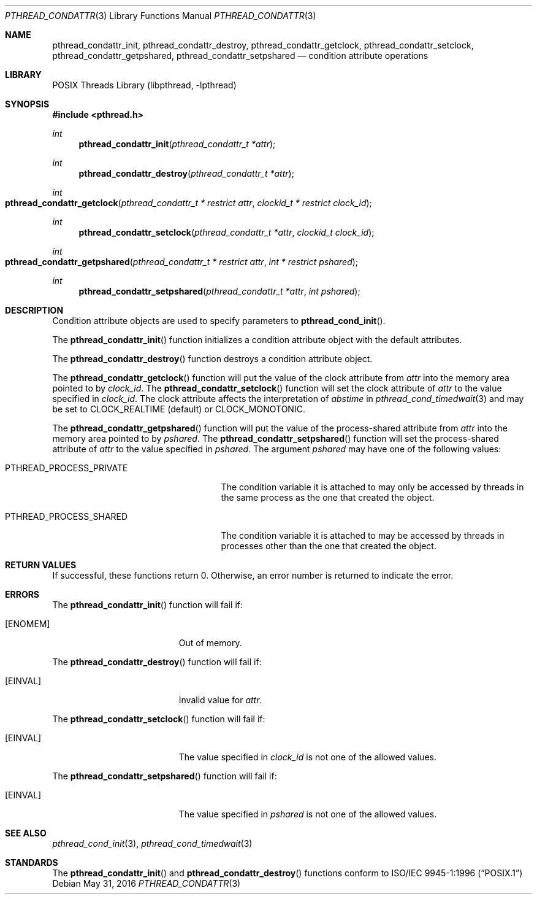 .\" Copyright (C) 2000 Jason Evans <jasone@FreeBSD.org>.
.\" All rights reserved.
.\"
.\" Redistribution and use in source and binary forms, with or without
.\" modification, are permitted provided that the following conditions
.\" are met:
.\" 1. Redistributions of source code must retain the above copyright
.\"    notice(s), this list of conditions and the following disclaimer as
.\"    the first lines of this file unmodified other than the possible
.\"    addition of one or more copyright notices.
.\" 2. Redistributions in binary form must reproduce the above copyright
.\"    notice(s), this list of conditions and the following disclaimer in
.\"    the documentation and/or other materials provided with the
.\"    distribution.
.\"
.\" THIS SOFTWARE IS PROVIDED BY THE COPYRIGHT HOLDER(S) ``AS IS'' AND ANY
.\" EXPRESS OR IMPLIED WARRANTIES, INCLUDING, BUT NOT LIMITED TO, THE
.\" IMPLIED WARRANTIES OF MERCHANTABILITY AND FITNESS FOR A PARTICULAR
.\" PURPOSE ARE DISCLAIMED.  IN NO EVENT SHALL THE COPYRIGHT HOLDER(S) BE
.\" LIABLE FOR ANY DIRECT, INDIRECT, INCIDENTAL, SPECIAL, EXEMPLARY, OR
.\" CONSEQUENTIAL DAMAGES (INCLUDING, BUT NOT LIMITED TO, PROCUREMENT OF
.\" SUBSTITUTE GOODS OR SERVICES; LOSS OF USE, DATA, OR PROFITS; OR
.\" BUSINESS INTERRUPTION) HOWEVER CAUSED AND ON ANY THEORY OF LIABILITY,
.\" WHETHER IN CONTRACT, STRICT LIABILITY, OR TORT (INCLUDING NEGLIGENCE
.\" OR OTHERWISE) ARISING IN ANY WAY OUT OF THE USE OF THIS SOFTWARE,
.\" EVEN IF ADVISED OF THE POSSIBILITY OF SUCH DAMAGE.
.\"
.\" $NQC$
.Dd May 31, 2016
.Dt PTHREAD_CONDATTR 3
.Os
.Sh NAME
.Nm pthread_condattr_init ,
.Nm pthread_condattr_destroy ,
.Nm pthread_condattr_getclock ,
.Nm pthread_condattr_setclock ,
.Nm pthread_condattr_getpshared ,
.Nm pthread_condattr_setpshared
.Nd condition attribute operations
.Sh LIBRARY
.Lb libpthread
.Sh SYNOPSIS
.In pthread.h
.Ft int
.Fn pthread_condattr_init "pthread_condattr_t *attr"
.Ft int
.Fn pthread_condattr_destroy "pthread_condattr_t *attr"
.Ft int
.Fo pthread_condattr_getclock
.Fa "pthread_condattr_t * restrict attr" "clockid_t * restrict clock_id"
.Fc
.Ft int
.Fn pthread_condattr_setclock "pthread_condattr_t *attr" "clockid_t clock_id"
.Ft int
.Fo pthread_condattr_getpshared
.Fa "pthread_condattr_t * restrict attr" "int * restrict pshared"
.Fc 
.Ft int
.Fn pthread_condattr_setpshared "pthread_condattr_t *attr" "int pshared"
.Sh DESCRIPTION
Condition attribute objects are used to specify parameters to
.Fn pthread_cond_init .
.Pp
The
.Fn pthread_condattr_init
function initializes a condition attribute object with the default attributes.
.Pp
The
.Fn pthread_condattr_destroy
function destroys a condition attribute object.
.Pp
The
.Fn pthread_condattr_getclock
function will put the value of the clock attribute from
.Fa attr
into the memory area pointed to by
.Fa clock_id .
The
.Fn pthread_condattr_setclock
function will set the clock attribute of
.Fa attr
to the value specified in
.Fa clock_id .
The clock attribute affects the interpretation of
.Fa abstime
in
.Xr pthread_cond_timedwait 3
and may be set to
.Dv CLOCK_REALTIME
(default)
or
.Dv CLOCK_MONOTONIC .
.Pp
The
.Fn pthread_condattr_getpshared
function will put the value of the process-shared attribute from
.Fa attr
into the memory area pointed to by
.Fa pshared .
The
.Fn pthread_condattr_setpshared
function will set the process-shared attribute of
.Fa attr
to the value specified in
.Fa pshared .
The argument
.Fa pshared
may have one of the following values:
.Bl -tag -width ".Dv PTHREAD_PROCESS_PRIVATE"
.It Dv PTHREAD_PROCESS_PRIVATE
The condition variable it is attached to may only be accessed by
threads in the same process as the one that created the object.
.It Dv PTHREAD_PROCESS_SHARED
The condition variable it is attached to may be accessed by
threads in processes other than the one that created the object.
.El
.Sh RETURN VALUES
If successful, these functions return 0.
Otherwise, an error number is returned to indicate the error.
.Sh ERRORS
The
.Fn pthread_condattr_init
function will fail if:
.Bl -tag -width Er
.It Bq Er ENOMEM
Out of memory.
.El
.Pp
The
.Fn pthread_condattr_destroy
function will fail if:
.Bl -tag -width Er
.It Bq Er EINVAL
Invalid value for
.Fa attr .
.El
.Pp
The
.Fn pthread_condattr_setclock
function will fail if:
.Bl -tag -width Er
.It Bq Er EINVAL
The value specified in
.Fa clock_id
is not one of the allowed values.
.El
.Pp
The
.Fn pthread_condattr_setpshared
function will fail if:
.Bl -tag -width Er
.It Bq Er EINVAL
The value specified in
.Fa pshared
is not one of the allowed values.
.El
.Sh SEE ALSO
.Xr pthread_cond_init 3 ,
.Xr pthread_cond_timedwait 3
.Sh STANDARDS
The
.Fn pthread_condattr_init
and
.Fn pthread_condattr_destroy
functions conform to
.St -p1003.1-96
